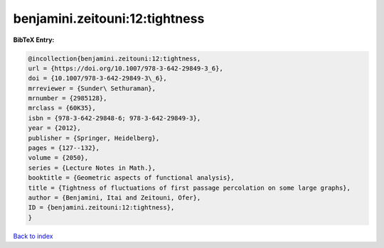 benjamini.zeitouni:12:tightness
===============================

.. :cite:t:`benjamini.zeitouni:12:tightness`

.. bibliography:: ../../All.bib

**BibTeX Entry:**

.. code-block:: bibtex

   @incollection{benjamini.zeitouni:12:tightness,
   url = {https://doi.org/10.1007/978-3-642-29849-3_6},
   doi = {10.1007/978-3-642-29849-3\_6},
   mrreviewer = {Sunder\ Sethuraman},
   mrnumber = {2985128},
   mrclass = {60K35},
   isbn = {978-3-642-29848-6; 978-3-642-29849-3},
   year = {2012},
   publisher = {Springer, Heidelberg},
   pages = {127--132},
   volume = {2050},
   series = {Lecture Notes in Math.},
   booktitle = {Geometric aspects of functional analysis},
   title = {Tightness of fluctuations of first passage percolation on some large graphs},
   author = {Benjamini, Itai and Zeitouni, Ofer},
   ID = {benjamini.zeitouni:12:tightness},
   }

`Back to index <../index>`_
